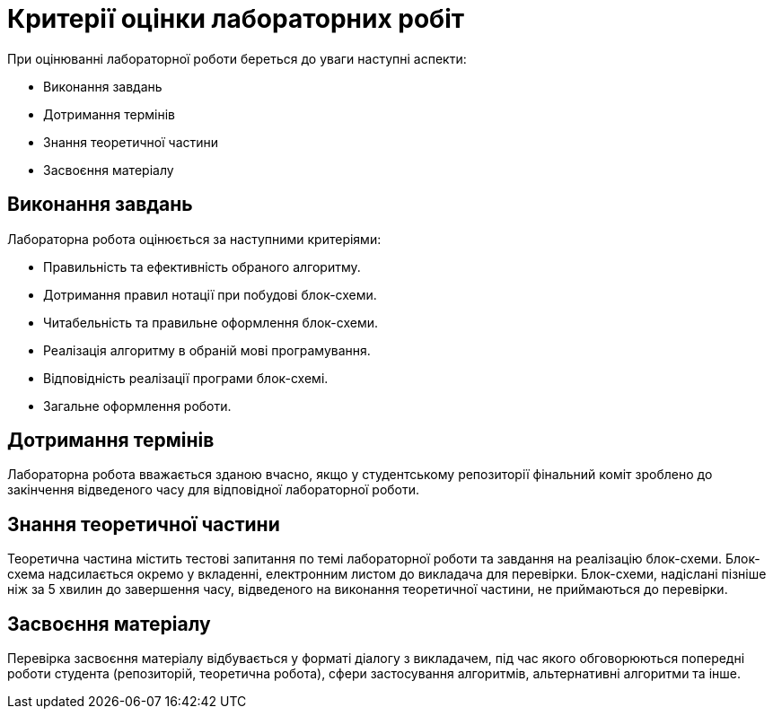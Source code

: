 = Критерії оцінки лабораторних робіт

При оцінюванні лабораторної роботи береться до уваги наступні аспекти:

- Виконання завдань
- Дотримання термінів
- Знання теоретичної частини
- Засвоєння матеріалу

== Виконання завдань

Лабораторна робота оцінюється за наступними критеріями:

- Правильність та ефективність обраного алгоритму.
- Дотримання правил нотації при побудові блок-схеми.
- Читабельність та правильне оформлення блок-схеми.
- Реалізація алгоритму в обраній мові програмування.
- Відповідність реалізації програми блок-схемі.
- Загальне оформлення роботи.

== Дотримання термінів

Лабораторна робота вважається зданою вчасно, якщо у студентському репозиторії фінальний коміт зроблено до закінчення відведеного часу для відповідної лабораторної роботи.

== Знання теоретичної частини

Теоретична частина містить тестові запитання по темі лабораторної роботи та завдання на реалізацію блок-схеми. Блок-схема надсилається окремо у вкладенні, електронним листом до викладача для перевірки. Блок-схеми, надіслані пізніше ніж за 5 хвилин до завершення часу, відведеного на виконання теоретичної частини, не приймаються до перевірки.

== Засвоєння матеріалу

Перевірка засвоєння матеріалу відбувається у форматі діалогу з викладачем, під час якого обговорюються попередні роботи студента (репозиторій, теоретична робота), сфери застосування алгоритмів, альтернативні алгоритми та інше.